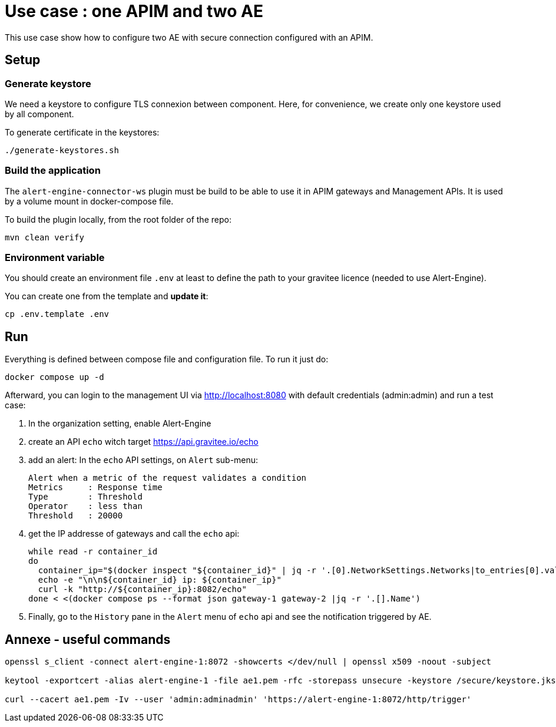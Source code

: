 = Use case : one APIM and two AE

This use case show how to configure two AE with secure connection configured with an APIM.

== Setup

=== Generate keystore

We need a keystore to configure TLS connexion between component. Here, for convenience, we create only one keystore used by all component.

To generate certificate in the keystores:

[source,bash]
----
./generate-keystores.sh
----

=== Build the application

The `alert-engine-connector-ws` plugin must be build to be able to use it in APIM gateways and Management APIs. It is used by a volume mount in docker-compose file.

To build the plugin locally, from the root folder of the repo:

[source,bash]
----
mvn clean verify
----

=== Environment variable

You should create an environment file `.env` at least to define the path to your gravitee licence (needed to use Alert-Engine).

You can create one from the template and *update it*:

[source,bash]
----
cp .env.template .env
----


== Run

Everything is defined between compose file and configuration file. To run it just do:

[source,bash]
----
docker compose up -d
----

Afterward, you can login to the management UI via http://localhost:8080 with default credentials (admin:admin) and run a test case:

. In the organization setting, enable Alert-Engine
. create an API `echo` witch target https://api.gravitee.io/echo
. add an alert: In the `echo` API settings, on `Alert` sub-menu:
+
----
Alert when a metric of the request validates a condition
Metrics     : Response time
Type        : Threshold
Operator    : less than
Threshold   : 20000
----

. get the IP addresse of gateways and call the `echo` api:
+
[source, bash]
----
while read -r container_id
do
  container_ip="$(docker inspect "${container_id}" | jq -r '.[0].NetworkSettings.Networks|to_entries[0].value.IPAddress')"
  echo -e "\n\n${container_id} ip: ${container_ip}"
  curl -k "http://${container_ip}:8082/echo"
done < <(docker compose ps --format json gateway-1 gateway-2 |jq -r '.[].Name')
----
. Finally, go to the `History` pane in the `Alert` menu of `echo` api and see the notification triggered by AE.


== Annexe - useful commands

[source, bash]
----
openssl s_client -connect alert-engine-1:8072 -showcerts </dev/null | openssl x509 -noout -subject

keytool -exportcert -alias alert-engine-1 -file ae1.pem -rfc -storepass unsecure -keystore /secure/keystore.jks

curl --cacert ae1.pem -Iv --user 'admin:adminadmin' 'https://alert-engine-1:8072/http/trigger'
----
